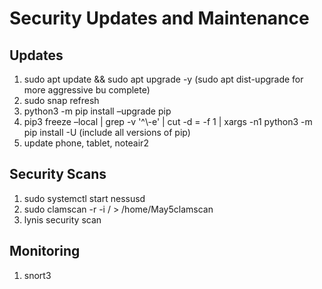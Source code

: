 * Security Updates and Maintenance
** Updates
 1. sudo apt update && sudo apt upgrade -y (sudo apt dist-upgrade for more aggressive bu complete)
 2. sudo snap refresh
 3. python3 -m pip install --upgrade pip
 4. pip3 freeze --local | grep -v '^\-e' | cut -d = -f 1  | xargs -n1 python3 -m pip install -U (include all versions of pip)
 5. update phone, tablet, noteair2

** Security Scans
1. sudo systemctl start nessusd
2. sudo clamscan -r -i / > /home/May5clamscan
3. lynis security scan

** Monitoring
1. snort3
